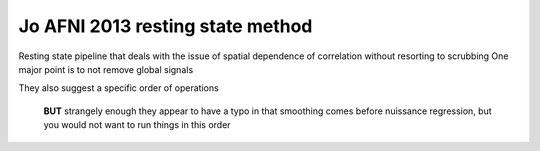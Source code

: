 Jo AFNI 2013 resting state method
==================================
.. _JO CORRELATION:

Resting state pipeline that deals with the issue of spatial dependence of correlation without resorting to scrubbing
One major point is to not remove global signals

They also suggest a specific order of operations
	
	**BUT** strangely enough they appear to have a typo in that smoothing comes before nuissance regression, but you would not want to run things in this order

.. image:: Jo_pipeline.png	
